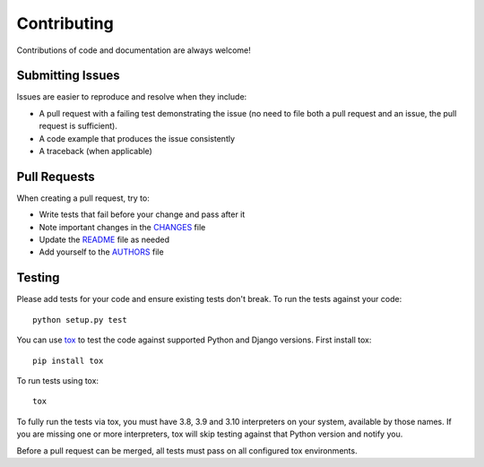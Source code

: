Contributing
============

Contributions of code and documentation are always welcome!


Submitting Issues
-----------------

Issues are easier to reproduce and resolve when they include:

- A pull request with a failing test demonstrating the issue (no need to file
  both a pull request and an issue, the pull request is sufficient).
- A code example that produces the issue consistently
- A traceback (when applicable)


Pull Requests
-------------

When creating a pull request, try to:

- Write tests that fail before your change and pass after it
- Note important changes in the `CHANGES`_ file
- Update the `README`_ file as needed
- Add yourself to the `AUTHORS`_ file

.. _AUTHORS: AUTHORS.rst
.. _CHANGES: CHANGES.rst
.. _README: README.rst


Testing
-------

Please add tests for your code and ensure existing tests don't break.  To run
the tests against your code::

    python setup.py test

You can use `tox`_ to test the code against supported Python and Django
versions.  First install tox::

    pip install tox

To run tests using tox::

    tox

To fully run the tests via tox, you must have 3.8, 3.9 and 3.10 interpreters
on your system, available by those names. If you are missing one or more
interpreters, tox will skip testing against that Python version and notify you.

Before a pull request can be merged, all tests must pass on all configured tox
environments.

.. _tox: http://tox.readthedocs.org/en/latest/

